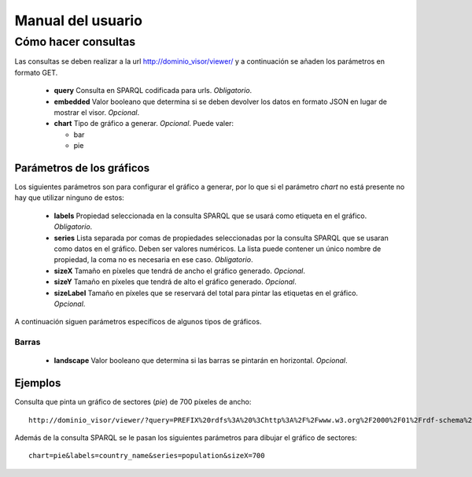 ==================
Manual del usuario
==================

Cómo hacer consultas
====================

Las consultas se deben realizar a la url http://dominio_visor/viewer/ y a
continuación se añaden los parámetros en formato GET.

 - **query**
   Consulta en SPARQL codificada para urls. *Obligatorio*.
 - **embedded**
   Valor booleano que determina si se deben devolver los datos en formato JSON
   en lugar de mostrar el visor. *Opcional*.
 - **chart**
   Tipo de gráfico a generar. *Opcional*. Puede valer:

   - bar
   - pie

Parámetros de los gráficos
--------------------------

Los siguientes parámetros son para configurar el gráfico a generar, por lo que
si el parámetro *chart* no está presente no hay que utilizar ninguno de estos:

 - **labels**
   Propiedad seleccionada en la consulta SPARQL que se usará como etiqueta en
   el gráfico. *Obligatorio*.
 - **series**
   Lista separada por comas de propiedades seleccionadas por la consulta
   SPARQL que se usaran como datos en el gráfico. Deben ser valores numéricos.
   La lista puede contener un único nombre de propiedad, la coma no es
   necesaria en ese caso. *Obligatorio*.
 - **sizeX**
   Tamaño en píxeles que tendrá de ancho el gráfico generado. *Opcional*.
 - **sizeY**
   Tamaño en píxeles que tendrá de alto el gráfico generado. *Opcional*.
 - **sizeLabel**
   Tamaño en píxeles que se reservará del total para pintar las etiquetas en el
   gráfico. *Opcional*.

A continuación siguen parámetros específicos de algunos tipos de gráficos.

Barras
~~~~~~

 - **landscape**
   Valor booleano que determina si las barras se pintarán en horizontal.
   *Opcional*.

Ejemplos
--------

Consulta que pinta un gráfico de sectores (*pie*) de 700 píxeles de ancho::

    http://dominio_visor/viewer/?query=PREFIX%20rdfs%3A%20%3Chttp%3A%2F%2Fwww.w3.org%2F2000%2F01%2Frdf-schema%23%3E%20PREFIX%20type%3A%20%3Chttp%3A%2F%2Fdbpedia.org%2Fclass%2Fyago%2F%3E%20PREFIX%20prop%3A%20%3Chttp%3A%2F%2Fdbpedia.org%2Fproperty%2F%3E%20SELECT%20%3Fcountry_name%20%3Fpopulation%20WHERE%20%7B%20%3Fcountry%20a%20type%3ALandlockedCountries%20%3B%20rdfs%3Alabel%20%3Fcountry_name%20%3B%20prop%3ApopulationEstimate%20%3Fpopulation%20.%20FILTER%20(%3Fpopulation%20%3E%2015000000%20%26%26%20langMatches(lang(%3Fcountry_name)%2C%20%22ES%22))%20.%20%7D&chart=pie&labels=country_name&series=population&sizeX=700

Además de la consulta SPARQL se le pasan los siguientes parámetros para dibujar
el gráfico de sectores::

    chart=pie&labels=country_name&series=population&sizeX=700
